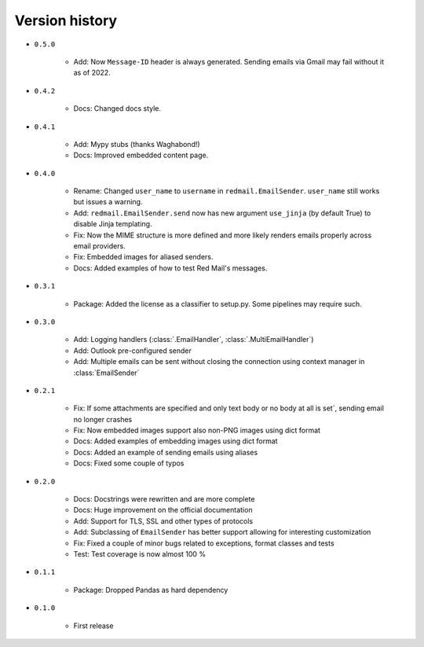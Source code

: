 
.. _version-history:

Version history
===============

- ``0.5.0``

    - Add: Now ``Message-ID`` header is always generated. Sending emails via Gmail may fail without it as of 2022. 

- ``0.4.2``

    - Docs: Changed docs style.

- ``0.4.1``

    - Add: Mypy stubs (thanks Waghabond!)
    - Docs: Improved embedded content page.

- ``0.4.0``

    - Rename: Changed ``user_name`` to ``username`` in ``redmail.EmailSender``. ``user_name`` still works but issues a warning.
    - Add: ``redmail.EmailSender.send`` now has new argument ``use_jinja`` (by default True) to disable Jinja templating.
    - Fix: Now the MIME structure is more defined and more likely renders emails properly across email providers.
    - Fix: Embedded images for aliased senders.
    - Docs: Added examples of how to test Red Mail's messages.

- ``0.3.1``

    - Package: Added the license as a classifier to setup.py. Some pipelines may require such. 

- ``0.3.0``

    - Add: Logging handlers (:class:`.EmailHandler`, :class:`.MultiEmailHandler`)
    - Add: Outlook pre-configured sender
    - Add: Multiple emails can be sent without closing the connection using context manager in :class:`EmailSender`

- ``0.2.1``

    - Fix: If some attachments are specified and only text body or no body at all is set´, sending email no longer crashes
    - Fix: Now embedded images support also non-PNG images using dict format
    - Docs: Added examples of embedding images using dict format
    - Docs: Added an example of sending emails using aliases
    - Docs: Fixed some couple of typos

- ``0.2.0``

    - Docs: Docstrings were rewritten and are more complete
    - Docs: Huge improvement on the official documentation
    - Add: Support for TLS, SSL and other types of protocols
    - Add: Subclassing of ``EmailSender`` has better support allowing for interesting customization
    - Fix: Fixed a couple of minor bugs related to exceptions, format classes and tests
    - Test: Test coverage is now almost 100 %

- ``0.1.1``

    - Package: Dropped Pandas as hard dependency 

- ``0.1.0``

    - First release